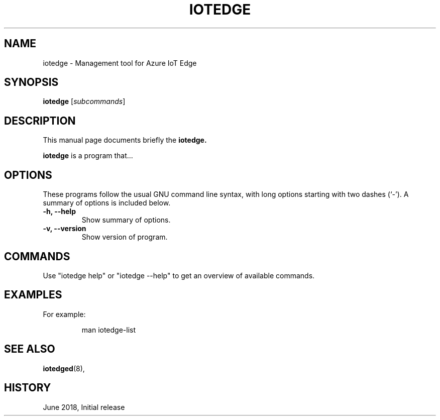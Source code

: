 .\" (C) Copyright 2018 Microsoft. All rights reserved.
.\"
.\" See http://www.debian.org/doc/manuals/maint-guide/dother.en.html#manpage1
.\"
.\" 1. Use this as the template for the manpage for <commandname> after
.\"    renaming this file to <commandname>.1 (if it is for section 1).
.\"
.\" 2. List the path to this file in debian/<packagename>.manpages to
.\"    install this manpage to the target binary package.
.\"
.\" First parameter, IOTEDGE, should be all caps
.\" Second parameter, SECTION, should be 1-8, maybe w/ subsection
.\" other parameters are allowed: see man(7), man(1)
.TH IOTEDGE 1 "Azure IoT Edge User Manuals" "June 2018"
.\" Please adjust this date whenever revising the manpage.
.\"
.\" Some roff macros, for reference:
.\" .nh        disable hyphenation
.\" .hy        enable hyphenation
.\" .ad l      left justify
.\" .ad b      justify to both left and right margins
.\" .nf        disable filling
.\" .fi        enable filling
.\" .br        insert line break
.\" .sp <n>    insert n+1 empty lines
.\" for manpage-specific macros, see man(7)
.SH NAME
iotedge \- Management tool for Azure IoT Edge
.SH SYNOPSIS
.B iotedge
.RI [ subcommands ]
.br
.SH DESCRIPTION
This manual page documents briefly the
.B iotedge.
.PP
\fBiotedge\fP is a program that...
.SH OPTIONS
These programs follow the usual GNU command line syntax, with long
options starting with two dashes (`-').
A summary of options is included below.
.TP
.B \-h, \-\-help
Show summary of options.
.TP
.B \-v, \-\-version
Show version of program.
.SH COMMANDS
.PP
Use "iotedge help" or "iotedge --help" to get an overview of available commands.
.SH EXAMPLES
.PP For specific client examples, please see the man page for the specific command.
For example:
.PP
.RS
.nf
man iotedge-list
.fi
.RE
.SH SEE ALSO
.BR iotedged (8),
.br
.SH HISTORY
.PP
June 2018, Initial release
